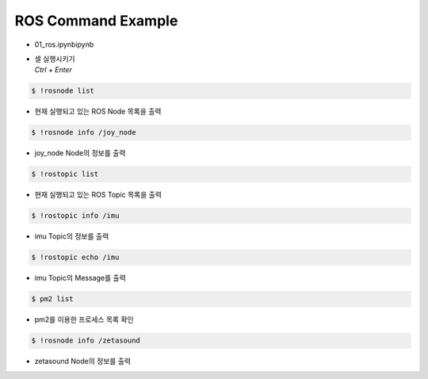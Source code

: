 ===================
ROS Command Example
===================

-   01_ros.ipynbipynb
-   | 셀 실행시키기
    | `Ctrl + Enter`

.. image:: ../images/comm3.png

.. code-block:: bash

    $ !rosnode list

-   현재 실행되고 있는 ROS Node 목록을 출력

.. image:: ../images/comm4.webp

.. code-block:: bash

    $ !rosnode info /joy_node

-   joy_node Node의 정보를 출력

.. image:: ../images/comm5.png

.. code-block:: bash

    $ !rostopic list

-   현재 실행되고 있는 ROS Topic 목록을 출력

.. image:: ../images/comm6.png

.. code-block:: bash

    $ !rostopic info /imu

-   imu Topic의 정보를 출력

.. image:: ../images/comm7.png

.. code-block:: bash

    $ !rostopic echo /imu

-   imu Topic의 Message를 출력


.. image:: ../images/comm8.webp

.. code-block:: bash

    $ pm2 list

-   pm2를 이용한 프로세스 목록 확인

.. image:: ../images/comm9.png

.. code-block:: bash

    $ !rosnode info /zetasound

-   zetasound Node의 정보를 출력
